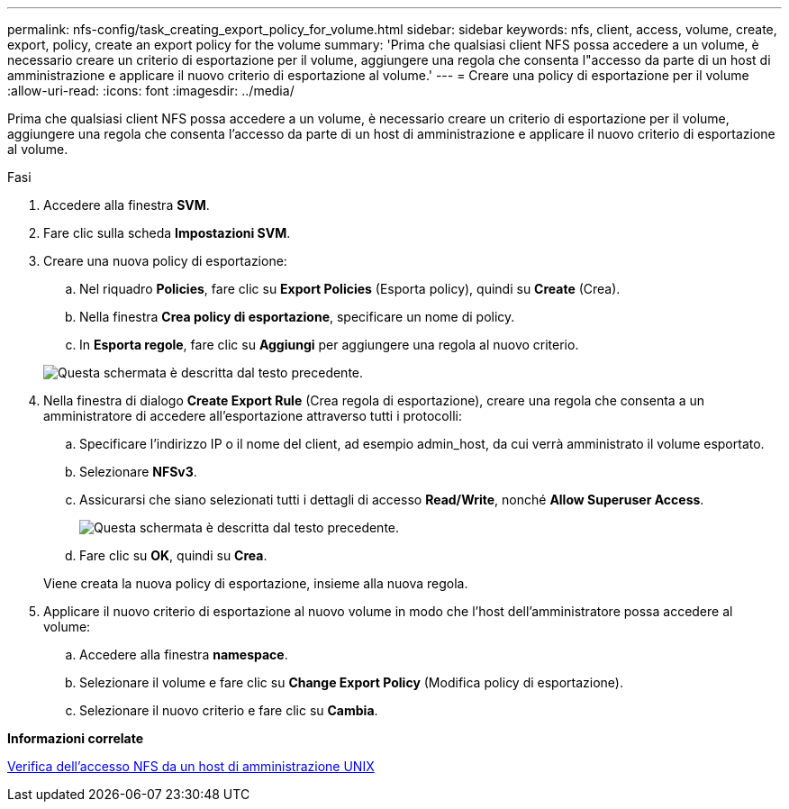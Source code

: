 ---
permalink: nfs-config/task_creating_export_policy_for_volume.html 
sidebar: sidebar 
keywords: nfs, client, access, volume, create, export, policy, create an export policy for the volume 
summary: 'Prima che qualsiasi client NFS possa accedere a un volume, è necessario creare un criterio di esportazione per il volume, aggiungere una regola che consenta l"accesso da parte di un host di amministrazione e applicare il nuovo criterio di esportazione al volume.' 
---
= Creare una policy di esportazione per il volume
:allow-uri-read: 
:icons: font
:imagesdir: ../media/


[role="lead"]
Prima che qualsiasi client NFS possa accedere a un volume, è necessario creare un criterio di esportazione per il volume, aggiungere una regola che consenta l'accesso da parte di un host di amministrazione e applicare il nuovo criterio di esportazione al volume.

.Fasi
. Accedere alla finestra *SVM*.
. Fare clic sulla scheda *Impostazioni SVM*.
. Creare una nuova policy di esportazione:
+
.. Nel riquadro *Policies*, fare clic su *Export Policies* (Esporta policy), quindi su *Create* (Crea).
.. Nella finestra *Crea policy di esportazione*, specificare un nome di policy.
.. In *Esporta regole*, fare clic su *Aggiungi* per aggiungere una regola al nuovo criterio.


+
image::../media/export_policy_create_nfs.gif[Questa schermata è descritta dal testo precedente.]

. Nella finestra di dialogo *Create Export Rule* (Crea regola di esportazione), creare una regola che consenta a un amministratore di accedere all'esportazione attraverso tutti i protocolli:
+
.. Specificare l'indirizzo IP o il nome del client, ad esempio admin_host, da cui verrà amministrato il volume esportato.
.. Selezionare *NFSv3*.
.. Assicurarsi che siano selezionati tutti i dettagli di accesso *Read/Write*, nonché *Allow Superuser Access*.
+
image::../media/export_rule_for_admin_manual_multi_nfs.gif[Questa schermata è descritta dal testo precedente.]

.. Fare clic su *OK*, quindi su *Crea*.


+
Viene creata la nuova policy di esportazione, insieme alla nuova regola.

. Applicare il nuovo criterio di esportazione al nuovo volume in modo che l'host dell'amministratore possa accedere al volume:
+
.. Accedere alla finestra *namespace*.
.. Selezionare il volume e fare clic su *Change Export Policy* (Modifica policy di esportazione).
.. Selezionare il nuovo criterio e fare clic su *Cambia*.




*Informazioni correlate*

xref:task_verifying_nfs_access_from_unix_administration_host.adoc[Verifica dell'accesso NFS da un host di amministrazione UNIX]
